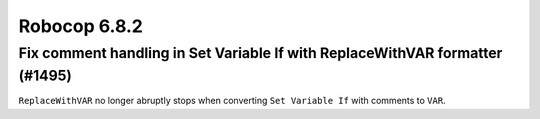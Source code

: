=============
Robocop 6.8.2
=============

Fix comment handling in Set Variable If with ReplaceWithVAR formatter (#1495)
-----------------------------------------------------------------------------

``ReplaceWithVAR`` no longer abruptly stops when converting ``Set Variable If`` with comments to ``VAR``.
